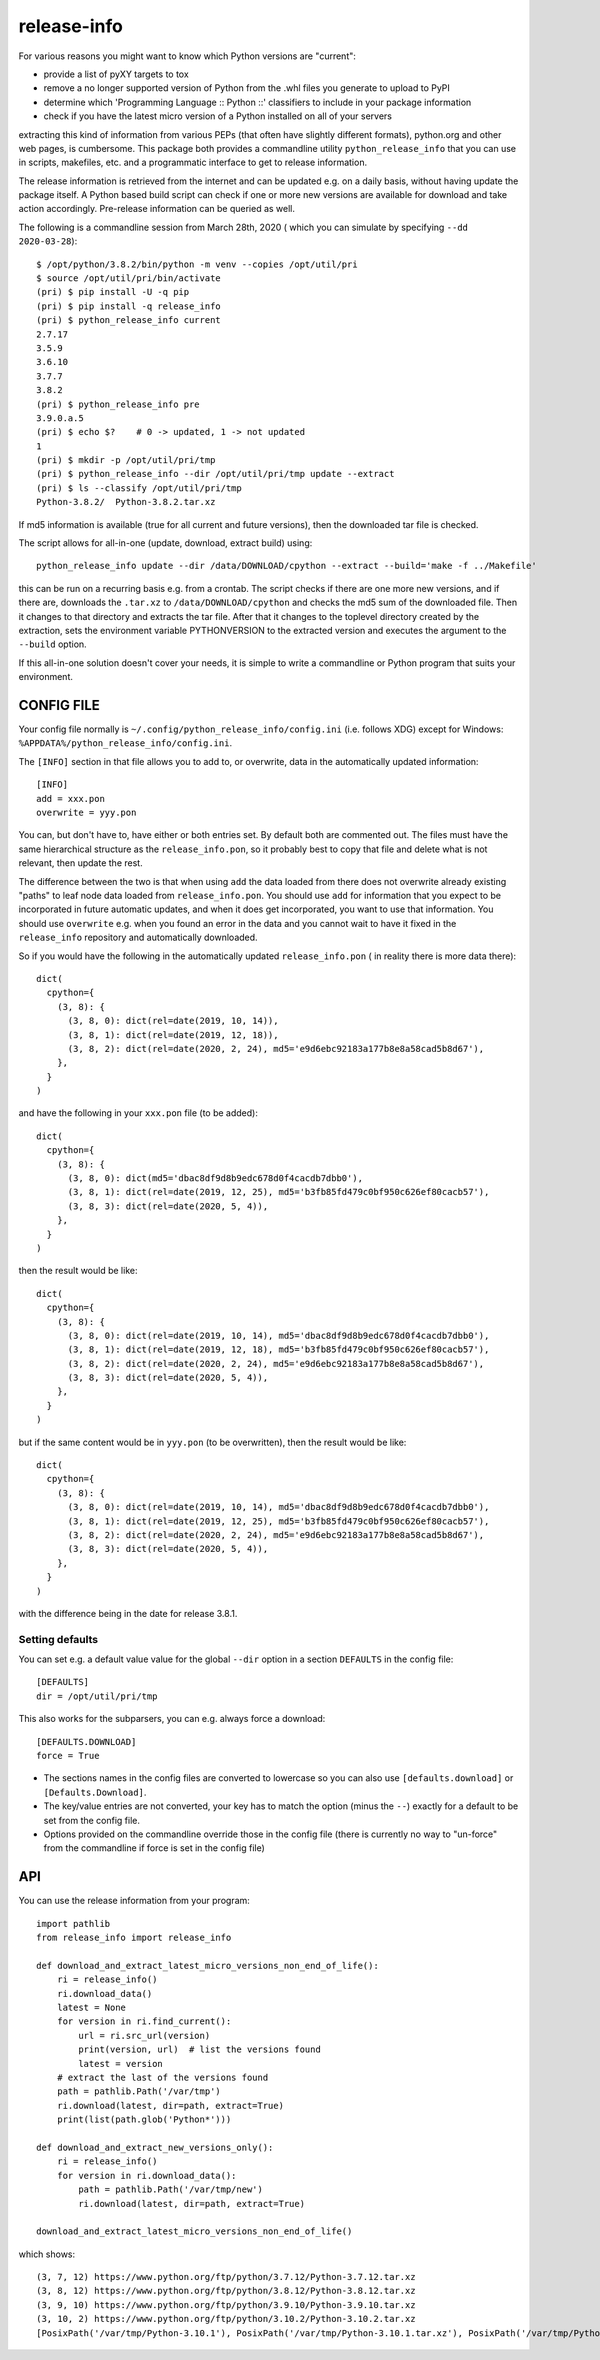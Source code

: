 
************
release-info
************

.. image:: https://sourceforge.net/p/release-info/code/ci/default/tree/_doc/_static/license.svg?format=raw
   :target: https://opensource.org/licenses/MIT

.. image:: https://sourceforge.net/p/release-info/code/ci/default/tree/_doc/_static/pypi.svg?format=raw
   :target: https://pypi.org/project/release-info/

.. image:: https://sourceforge.net/p/oitnb/code/ci/default/tree/_doc/_static/oitnb.svg?format=raw
   :target: https://pypi.org/project/oitnb/

.. image:: https://sourceforge.net/p/ryd/code/ci/default/tree/_doc/_static/ryd.svg?format=raw
   :target: https://pypi.org/project/ryd/

For various reasons you might want to know which Python versions are "current":

- provide a list of pyXY targets to tox
- remove a no longer supported version of Python from the .whl files you generate
  to upload to PyPI
- determine which 'Programming Language :: Python ::' classifiers to include in your
  package information
- check if you have the latest micro version of a Python installed on all of your servers

extracting this kind of information from various PEPs (that often have  slightly different
formats), python.org and other web pages, is cumbersome. This package both provides a commandline
utility ``python_release_info`` that you can use in scripts, makefiles, etc. and a programmatic
interface to get to release information.

The release information is retrieved from the internet and can be updated e.g.
on a daily basis, without having update the package itself. A Python based build script can
check if one or more new versions are available for download and take action accordingly.
Pre-release information can be queried as well.

The following is a commandline session from March 28th, 2020 ( which you can simulate by specifying ``--dd 2020-03-28``)::

  $ /opt/python/3.8.2/bin/python -m venv --copies /opt/util/pri
  $ source /opt/util/pri/bin/activate
  (pri) $ pip install -U -q pip
  (pri) $ pip install -q release_info
  (pri) $ python_release_info current
  2.7.17
  3.5.9
  3.6.10
  3.7.7
  3.8.2
  (pri) $ python_release_info pre
  3.9.0.a.5
  (pri) $ echo $?    # 0 -> updated, 1 -> not updated
  1
  (pri) $ mkdir -p /opt/util/pri/tmp
  (pri) $ python_release_info --dir /opt/util/pri/tmp update --extract
  (pri) $ ls --classify /opt/util/pri/tmp
  Python-3.8.2/  Python-3.8.2.tar.xz


If md5 information is available (true for all current and future versions), then the
downloaded tar file is checked.

The script allows for all-in-one (update, download, extract build) using::

  python_release_info update --dir /data/DOWNLOAD/cpython --extract --build='make -f ../Makefile'

this can be run on a recurring basis e.g. from a crontab. The script checks if there
are one more new versions, and if there are, downloads the ``.tar.xz`` to ``/data/DOWNLOAD/cpython`` and
checks the md5 sum of the downloaded file. Then it changes to that directory and extracts the tar file.
After that it changes to the toplevel directory created by the extraction, sets the environment variable
PYTHONVERSION to the extracted version and executes the argument to the ``--build`` option.

If this all-in-one solution doesn't cover your needs, it is simple to write a commandline or Python
program that suits your environment.



CONFIG FILE
===========

Your config file normally is ``~/.config/python_release_info/config.ini``
(i.e. follows XDG) except for Windows: ``%APPDATA%/python_release_info/config.ini``.

The ``[INFO]`` section in that file allows you to add to, or overwrite, data in the
automatically updated information::

  [INFO]
  add = xxx.pon
  overwrite = yyy.pon

You can, but don't have to, have either or both entries set. By default both are
commented out. The files must have the same hierarchical structure as the
``release_info.pon``, so it probably best to copy that file and delete what is
not relevant, then update the rest.

The difference between the two is that when using ``add`` the data loaded
from there does not overwrite already existing "paths" to leaf node data
loaded from ``release_info.pon``. You should use ``add`` for information
that you expect to be incorporated in future automatic updates, and when
it does get incorporated, you want to use that information. You should use
``overwrite`` e.g. when you found an error in the data and you cannot wait to have
it fixed in the ``release_info`` repository and automatically downloaded.


So if you would have the following in the automatically updated ``release_info.pon`` (
in reality there is more data there)::

  dict(
    cpython={
      (3, 8): {
        (3, 8, 0): dict(rel=date(2019, 10, 14)),
        (3, 8, 1): dict(rel=date(2019, 12, 18)),
        (3, 8, 2): dict(rel=date(2020, 2, 24), md5='e9d6ebc92183a177b8e8a58cad5b8d67'),
      },
    }
  )

and have the following in your ``xxx.pon`` file (to be added)::

  dict(
    cpython={
      (3, 8): {
        (3, 8, 0): dict(md5='dbac8df9d8b9edc678d0f4cacdb7dbb0'),
        (3, 8, 1): dict(rel=date(2019, 12, 25), md5='b3fb85fd479c0bf950c626ef80cacb57'),
        (3, 8, 3): dict(rel=date(2020, 5, 4)),
      },
    }
  )

then the result would be like::

  dict(
    cpython={
      (3, 8): {
        (3, 8, 0): dict(rel=date(2019, 10, 14), md5='dbac8df9d8b9edc678d0f4cacdb7dbb0'),
        (3, 8, 1): dict(rel=date(2019, 12, 18), md5='b3fb85fd479c0bf950c626ef80cacb57'),
        (3, 8, 2): dict(rel=date(2020, 2, 24), md5='e9d6ebc92183a177b8e8a58cad5b8d67'),
        (3, 8, 3): dict(rel=date(2020, 5, 4)),
      },
    }
  )

but if the same content would be in ``yyy.pon`` (to be overwritten), then the result would
be like::

  dict(
    cpython={
      (3, 8): {
        (3, 8, 0): dict(rel=date(2019, 10, 14), md5='dbac8df9d8b9edc678d0f4cacdb7dbb0'),
        (3, 8, 1): dict(rel=date(2019, 12, 25), md5='b3fb85fd479c0bf950c626ef80cacb57'),
        (3, 8, 2): dict(rel=date(2020, 2, 24), md5='e9d6ebc92183a177b8e8a58cad5b8d67'),
        (3, 8, 3): dict(rel=date(2020, 5, 4)),
      },
    }
  )

with the difference being in the date for release 3.8.1.

Setting defaults
++++++++++++++++

You can set e.g. a default value value for the global ``--dir`` option in a section ``DEFAULTS``
in the config file::

  [DEFAULTS]
  dir = /opt/util/pri/tmp

This also works for the subparsers, you can e.g. always force a download::

  [DEFAULTS.DOWNLOAD]
  force = True

- The sections names in the config files are converted to lowercase so
  you can also use ``[defaults.download]`` or ``[Defaults.Download]``.
- The key/value entries are not converted, your key has to match the
  option (minus the ``--``) exactly for a default to be set
  from the config file.
- Options provided on the commandline override those in the config file
  (there is currently no way to "un-force" from the commandline
  if force is set in the config file)

API
===

You can use the release information from your program::

  import pathlib
  from release_info import release_info

  def download_and_extract_latest_micro_versions_non_end_of_life():
      ri = release_info()
      ri.download_data()
      latest = None
      for version in ri.find_current():
          url = ri.src_url(version)
          print(version, url)  # list the versions found
          latest = version
      # extract the last of the versions found
      path = pathlib.Path('/var/tmp')
      ri.download(latest, dir=path, extract=True)
      print(list(path.glob('Python*')))

  def download_and_extract_new_versions_only():
      ri = release_info()
      for version in ri.download_data():
          path = pathlib.Path('/var/tmp/new')
          ri.download(latest, dir=path, extract=True)

  download_and_extract_latest_micro_versions_non_end_of_life()


which shows::

  (3, 7, 12) https://www.python.org/ftp/python/3.7.12/Python-3.7.12.tar.xz
  (3, 8, 12) https://www.python.org/ftp/python/3.8.12/Python-3.8.12.tar.xz
  (3, 9, 10) https://www.python.org/ftp/python/3.9.10/Python-3.9.10.tar.xz
  (3, 10, 2) https://www.python.org/ftp/python/3.10.2/Python-3.10.2.tar.xz
  [PosixPath('/var/tmp/Python-3.10.1'), PosixPath('/var/tmp/Python-3.10.1.tar.xz'), PosixPath('/var/tmp/Python-3.10.2'), PosixPath('/var/tmp/Python-3.10.2.tar.xz')]
